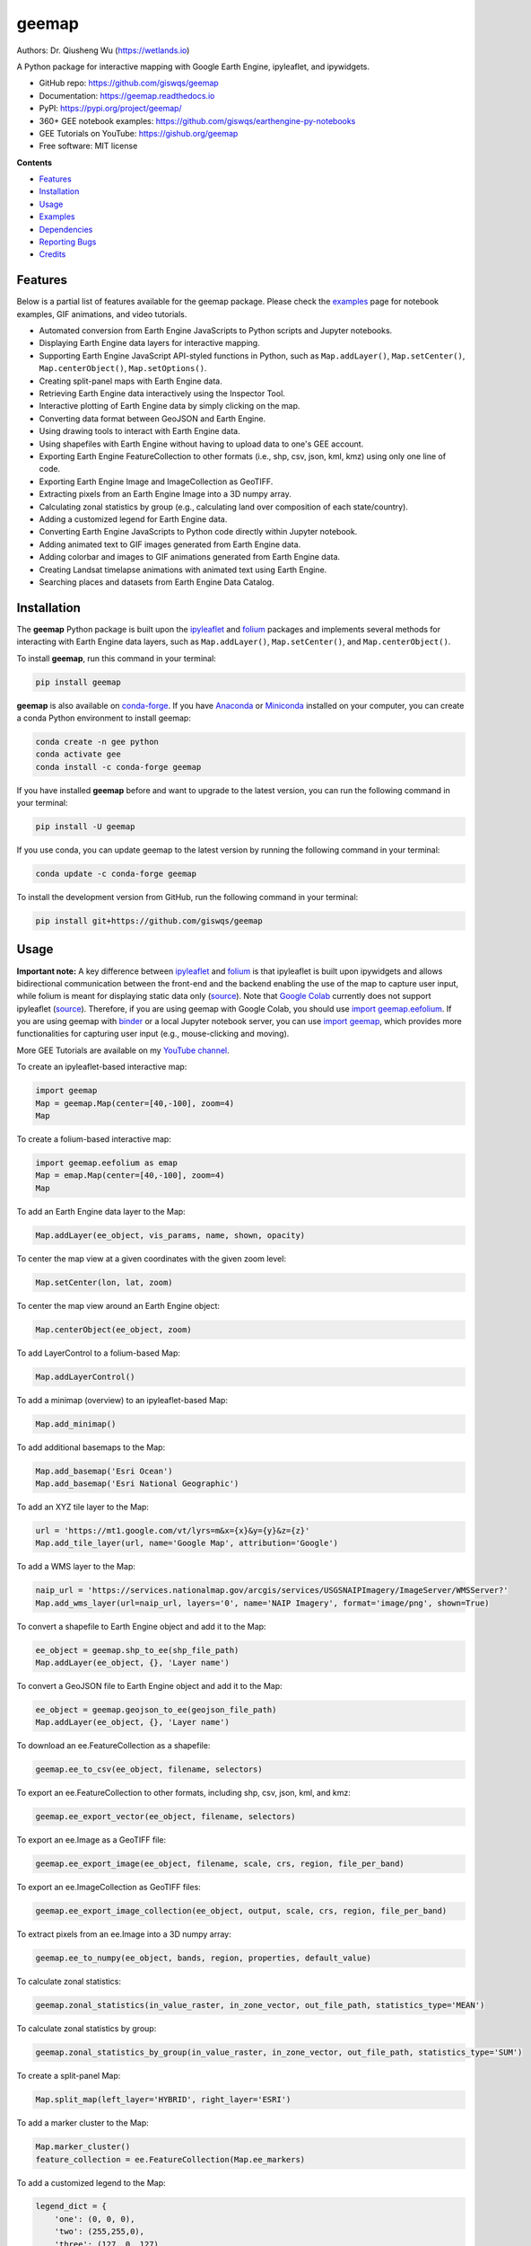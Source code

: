 ======
geemap
======

.. image:: https://colab.research.google.com/assets/colab-badge.svg
        :target: https://gishub.org/geemap-colab
        
.. image:: https://mybinder.org/badge_logo.svg
        :target: https://mybinder.org/v2/gh/giswqs/geemap/master

.. image:: https://binder.pangeo.io/badge_logo.svg
        :target: https://binder.pangeo.io/v2/gh/giswqs/geemap/master

.. image:: https://img.shields.io/pypi/v/geemap.svg
        :target: https://pypi.python.org/pypi/geemap

.. image:: https://img.shields.io/conda/vn/conda-forge/geemap.svg
        :target: https://anaconda.org/conda-forge/geemap

.. image:: https://pepy.tech/badge/geemap
        :target: https://pepy.tech/project/geemap

.. image:: https://img.shields.io/travis/giswqs/geemap.svg
        :target: https://travis-ci.com/giswqs/geemap

.. image:: https://readthedocs.org/projects/geemap/badge/?version=latest
        :target: https://geemap.readthedocs.io/en/latest/?badge=latest

.. image:: https://img.shields.io/badge/YouTube-GEE%20Tutorials-red   
        :target: https://gishub.org/geemap

.. image:: https://img.shields.io/twitter/follow/giswqs?style=social   	
        :target: https://twitter.com/giswqs

.. image:: https://img.shields.io/badge/License-MIT-yellow.svg
        :target: https://opensource.org/licenses/MIT

.. image:: https://img.shields.io/badge/Donate-Buy%20me%20a%20coffee-yellowgreen.svg
        :target: https://www.buymeacoffee.com/giswqs

Authors: Dr. Qiusheng Wu (https://wetlands.io)

A Python package for interactive mapping with Google Earth Engine, ipyleaflet, and ipywidgets.

* GitHub repo: https://github.com/giswqs/geemap
* Documentation: https://geemap.readthedocs.io
* PyPI: https://pypi.org/project/geemap/
* 360+ GEE notebook examples: https://github.com/giswqs/earthengine-py-notebooks
* GEE Tutorials on YouTube: https://gishub.org/geemap
* Free software: MIT license


**Contents**

- `Features`_
- `Installation`_
- `Usage`_
- `Examples`_
- `Dependencies`_
- `Reporting Bugs`_
- `Credits`_



Features
--------

Below is a partial list of features available for the geemap package. Please check the `examples <https://github.com/giswqs/geemap/tree/master/examples>`__ page for notebook examples, GIF animations, and video tutorials.

* Automated conversion from Earth Engine JavaScripts to Python scripts and Jupyter notebooks.
* Displaying Earth Engine data layers for interactive mapping.
* Supporting Earth Engine JavaScript API-styled functions in Python, such as ``Map.addLayer()``, ``Map.setCenter()``, ``Map.centerObject()``, ``Map.setOptions()``.
* Creating split-panel maps with Earth Engine data.
* Retrieving Earth Engine data interactively using the Inspector Tool.
* Interactive plotting of Earth Engine data by simply clicking on the map.
* Converting data format between GeoJSON and Earth Engine.
* Using drawing tools to interact with Earth Engine data.
* Using shapefiles with Earth Engine without having to upload data to one's GEE account.
* Exporting Earth Engine FeatureCollection to other formats (i.e., shp, csv, json, kml, kmz) using only one line of code.
* Exporting Earth Engine Image and ImageCollection as GeoTIFF.
* Extracting pixels from an Earth Engine Image into a 3D numpy array.
* Calculating zonal statistics by group (e.g., calculating land over composition of each state/country).
* Adding a customized legend for Earth Engine data.
* Converting Earth Engine JavaScripts to Python code directly within Jupyter notebook.
* Adding animated text to GIF images generated from Earth Engine data.
* Adding colorbar and images to GIF animations generated from Earth Engine data.
* Creating Landsat timelapse animations with animated text using Earth Engine.
* Searching places and datasets from Earth Engine Data Catalog.


Installation
------------

The **geemap** Python package is built upon the `ipyleaflet <https://github.com/jupyter-widgets/ipyleaflet>`__ and `folium <https://github.com/python-visualization/folium>`__ packages and
implements several methods for interacting with Earth Engine data layers, such as ``Map.addLayer()``, ``Map.setCenter()``, and ``Map.centerObject()``.



To install **geemap**, run this command in your terminal:

.. code:: python

  pip install geemap


**geemap** is also available on `conda-forge <https://anaconda.org/conda-forge/geemap>`__. If you have Anaconda_ or Miniconda_ installed on your computer, you can create a conda Python environment to install geemap:

.. code:: python

  conda create -n gee python
  conda activate gee
  conda install -c conda-forge geemap


If you have installed **geemap** before and want to upgrade to the latest version, you can run the following command in your terminal:

.. code:: python

  pip install -U geemap


If you use conda, you can update geemap to the latest version by running the following command in your terminal:
  
.. code:: python

  conda update -c conda-forge geemap


To install the development version from GitHub, run the following command in your terminal:

.. code:: python

  pip install git+https://github.com/giswqs/geemap
  

.. _Anaconda: https://www.anaconda.com/distribution/#download-section
.. _Miniconda: https://docs.conda.io/en/latest/miniconda.html


Usage
-----

**Important note:** A key difference between `ipyleaflet <https://github.com/jupyter-widgets/ipyleaflet>`__ and `folium <https://github.com/python-visualization/folium>`__ is that ipyleaflet is built upon ipywidgets and allows bidirectional
communication between the front-end and the backend enabling the use of the map to capture user input, while folium is meant for displaying
static data only (`source <https://blog.jupyter.org/interactive-gis-in-jupyter-with-ipyleaflet-52f9657fa7a>`__).
Note that `Google Colab <https://colab.research.google.com/>`__ currently does not support ipyleaflet
(`source <https://github.com/googlecolab/colabtools/issues/60#issuecomment-596225619>`__). Therefore, if you are using geemap with Google Colab, you should use
`import geemap.eefolium <https://github.com/giswqs/geemap/blob/master/geemap/eefolium.py>`__. If you are using geemap with `binder <https://mybinder.org/>`__ or a local Jupyter notebook server,
you can use `import geemap <https://github.com/giswqs/geemap/blob/master/geemap/geemap.py>`__, which provides more functionalities for capturing user input (e.g.,
mouse-clicking and moving).

More GEE Tutorials are available on my `YouTube channel <https://gishub.org/geemap>`__.

|YouTube|

.. |YouTube| image:: https://wetlands.io/file/images/youtube.png
   :target: https://gishub.org/geemap

To create an ipyleaflet-based interactive map:

.. code:: python

  import geemap
  Map = geemap.Map(center=[40,-100], zoom=4)
  Map


To create a folium-based interactive map:

.. code:: python

  import geemap.eefolium as emap
  Map = emap.Map(center=[40,-100], zoom=4)
  Map


To add an Earth Engine data layer to the Map:

.. code:: python

  Map.addLayer(ee_object, vis_params, name, shown, opacity)


To center the map view at a given coordinates with the given zoom level:

.. code:: python

  Map.setCenter(lon, lat, zoom)


To center the map view around an Earth Engine object:

.. code:: python

  Map.centerObject(ee_object, zoom)


To add LayerControl to a folium-based Map:

.. code:: python

  Map.addLayerControl()


To add a minimap (overview) to an ipyleaflet-based Map:

.. code:: python

  Map.add_minimap()


To add additional basemaps to the Map:

.. code:: python

  Map.add_basemap('Esri Ocean')
  Map.add_basemap('Esri National Geographic')


To add an XYZ tile layer to the Map:

.. code:: python

  url = 'https://mt1.google.com/vt/lyrs=m&x={x}&y={y}&z={z}'
  Map.add_tile_layer(url, name='Google Map', attribution='Google')


To add a WMS layer to the Map:

.. code:: python

  naip_url = 'https://services.nationalmap.gov/arcgis/services/USGSNAIPImagery/ImageServer/WMSServer?'
  Map.add_wms_layer(url=naip_url, layers='0', name='NAIP Imagery', format='image/png', shown=True)


To convert a shapefile to Earth Engine object and add it to the Map:

.. code:: python

  ee_object = geemap.shp_to_ee(shp_file_path)
  Map.addLayer(ee_object, {}, 'Layer name')


To convert a GeoJSON file to Earth Engine object and add it to the Map:

.. code:: python

  ee_object = geemap.geojson_to_ee(geojson_file_path)
  Map.addLayer(ee_object, {}, 'Layer name')


To download an ee.FeatureCollection as a shapefile:

.. code:: python

  geemap.ee_to_csv(ee_object, filename, selectors)


To export an ee.FeatureCollection to other formats, including shp, csv, json, kml, and kmz:

.. code:: python

  geemap.ee_export_vector(ee_object, filename, selectors)


To export an ee.Image as a GeoTIFF file:

.. code:: python

  geemap.ee_export_image(ee_object, filename, scale, crs, region, file_per_band)


To export an ee.ImageCollection as GeoTIFF files:

.. code:: python

  geemap.ee_export_image_collection(ee_object, output, scale, crs, region, file_per_band)


To extract pixels from an ee.Image into a 3D numpy array:

.. code:: python

  geemap.ee_to_numpy(ee_object, bands, region, properties, default_value)


To calculate zonal statistics:

.. code:: python

  geemap.zonal_statistics(in_value_raster, in_zone_vector, out_file_path, statistics_type='MEAN')


To calculate zonal statistics by group:

.. code:: python

  geemap.zonal_statistics_by_group(in_value_raster, in_zone_vector, out_file_path, statistics_type='SUM')


To create a split-panel Map:

.. code:: python

  Map.split_map(left_layer='HYBRID', right_layer='ESRI')


To add a marker cluster to the Map:

.. code:: python

  Map.marker_cluster()
  feature_collection = ee.FeatureCollection(Map.ee_markers)


To add a customized legend to the Map:

.. code:: python

  legend_dict = {
      'one': (0, 0, 0),
      'two': (255,255,0),
      'three': (127, 0, 127)
  }
  Map.add_legend(legend_title='Legend', legend_dict=legend_dict, position='bottomright')
  Map.add_legend(builtin_legend='NLCD')


To download a GIF from an Earth Engine ImageCollection:

.. code:: python

  geemap.download_ee_video(tempCol, videoArgs, saved_gif)


To add animated text to an existing GIF image:

.. code:: python

  geemap.add_text_to_gif(in_gif, out_gif, xy=('5%', '5%'), text_sequence=1984, font_size=30, font_color='#0000ff', duration=100)


To create a colorbar for an Earth Engine image:

.. code:: python

  palette = ['blue', 'purple', 'cyan', 'green', 'yellow', 'red']
  create_colorbar(width=250, height=30, palette=palette, vertical=False,add_labels=True, font_size=20, labels=[-40, 35])


To create a Landsat timelapse animation and add it to the Map:

.. code:: python

  Map.add_landsat_ts_gif(label='Place name', start_year=1985, bands=['NIR', 'Red', 'Green'], frames_per_second=5)


To convert all GEE JavaScripts in a folder recursively to Python scripts:

.. code:: python

  from geemap.conversion import *
  js_to_python_dir(in_dir, out_dir)


To convert all GEE Python scripts in a folder recursively to Jupyter notebooks:  

.. code:: python

  from geemap.conversion import *
  template_file = get_nb_template()
  py_to_ipynb_dir(in_dir, template_file, out_dir)


To execute all Jupyter notebooks in a folder recursively and save output cells:  

.. code:: python

  from geemap.conversion import *
  execute_notebook_dir(in_dir) 


Examples
--------

The following examples require the geemap package, which can be installed using ``pip install geemap``. Check the `Installation`_ section for more information. More examples can be found at 
another repo: `A collection of 300+ Jupyter Python notebook examples for using Google Earth Engine with interactive mapping <https://github.com/giswqs/earthengine-py-notebooks>`__.

- `Converting GEE JavaScripts to Python scripts and Jupyter notebooks`_
- `Interactive mapping using GEE Python API and geemap`_

Converting GEE JavaScripts to Python scripts and Jupyter notebooks
^^^^^^^^^^^^^^^^^^^^^^^^^^^^^^^^^^^^^^^^^^^^^^^^^^^^^^^^^^^^^^^^^^

Launch an interactive notebook with **Google Colab**. Keep in mind that the conversion might not always work perfectly. Additional manual changes might still be needed. ``ui`` and ``chart`` are not supported. 
The source code for this automated conversion module can be found at `conversion.py`_.

.. image:: https://colab.research.google.com/assets/colab-badge.svg
        :target: https://colab.research.google.com/github/giswqs/geemap/blob/master/examples/notebooks/earthengine_js_to_ipynb.ipynb


.. code:: python

        import os
        from geemap.conversion import *

        # Create a temporary working directory
        work_dir = os.path.join(os.path.expanduser('~'), 'geemap')
        # Get Earth Engine JavaScript examples. There are five examples in the geemap package folder. 
        # Change js_dir to your own folder containing your Earth Engine JavaScripts, such as js_dir = '/path/to/your/js/folder'
        js_dir = get_js_examples(out_dir=work_dir) 

        # Convert all Earth Engine JavaScripts in a folder recursively to Python scripts.
        js_to_python_dir(in_dir=js_dir, out_dir=js_dir, use_qgis=True)
        print("Python scripts saved at: {}".format(js_dir))

        # Convert all Earth Engine Python scripts in a folder recursively to Jupyter notebooks.
        nb_template = get_nb_template()  # Get the notebook template from the package folder.
        py_to_ipynb_dir(js_dir, nb_template)

        # Execute all Jupyter notebooks in a folder recursively and save the output cells.
        execute_notebook_dir(in_dir=js_dir)


.. image:: https://i.imgur.com/8bedWtl.gif

.. _`conversion.py`: https://github.com/giswqs/geemap/blob/master/geemap/conversion.py


Interactive mapping using GEE Python API and geemap
^^^^^^^^^^^^^^^^^^^^^^^^^^^^^^^^^^^^^^^^^^^^^^^^^^^
Launch an interactive notebook with **Google Colab**. Note that **Google Colab** currently does not support ipyleaflet. Therefore, you should use ``import geemap.eefolium`` instead of ``import geemap``.

.. image:: https://colab.research.google.com/assets/colab-badge.svg
        :target: https://colab.research.google.com/github/giswqs/geemap/blob/master/examples/notebooks/geemap_and_folium.ipynb

.. code:: python

        # Installs geemap package
        import subprocess

        try:
                import geemap
        except ImportError:
                print('geemap package not installed. Installing ...')
                subprocess.check_call(["python", '-m', 'pip', 'install', 'geemap'])

        # Checks whether this notebook is running on Google Colab
        try:
                import google.colab
                import geemap.eefolium as emap
        except:
                import geemap as emap

        # Authenticates and initializes Earth Engine
        import ee

        try:
                ee.Initialize()
        except Exception as e:
                ee.Authenticate()
                ee.Initialize()

        # Creates an interactive map
        Map = emap.Map(center=[40,-100], zoom=4)

        # Adds Earth Engine dataset
        image = ee.Image('USGS/SRTMGL1_003')

        # Sets visualization parameters.
        vis_params = {
                'min': 0,
                'max': 4000,
                'palette': ['006633', 'E5FFCC', '662A00', 'D8D8D8', 'F5F5F5']}

        # Prints the elevation of Mount Everest.
        xy = ee.Geometry.Point([86.9250, 27.9881])
        elev = image.sample(xy, 30).first().get('elevation').getInfo()
        print('Mount Everest elevation (m):', elev)

        # Adds Earth Engine layers to Map
        Map.addLayer(image, vis_params, 'SRTM DEM', True, 0.5)
        Map.addLayer(xy, {'color': 'red'}, 'Mount Everest')
        Map.setCenter(100, 40, 4)
        # Map.centerObject(xy, 13)

        # Display the Map
        Map.addLayerControl()
        Map


.. image:: https://i.imgur.com/7NMQw6I.gif

Dependencies
------------

* earthengine-api_
* ipyleaflet_
* ipywidgets_
* folium_
* bqplot_
* ipynb-py-convert_

.. _earthengine-api: https://github.com/google/earthengine-api
.. _ipyleaflet: https://github.com/jupyter-widgets/ipyleaflet
.. _ipywidgets: https://github.com/jupyter-widgets/ipywidgets
.. _folium: https://github.com/python-visualization/folium
.. _bqplot: https://github.com/bloomberg/bqplot
.. _ipynb-py-convert: https://github.com/kiwi0fruit/ipynb-py-convert

Reporting Bugs
--------------
Report bugs at https://github.com/giswqs/geemap/issues.

If you are reporting a bug, please include:

* Your operating system name and version.
* Any details about your local setup that might be helpful in troubleshooting.
* Detailed steps to reproduce the bug.

Credits
-------

This package was created with Cookiecutter_ and the `audreyr/cookiecutter-pypackage`_ project template.

.. _Cookiecutter: https://github.com/audreyr/cookiecutter
.. _`audreyr/cookiecutter-pypackage`: https://github.com/audreyr/cookiecutter-pypackage
